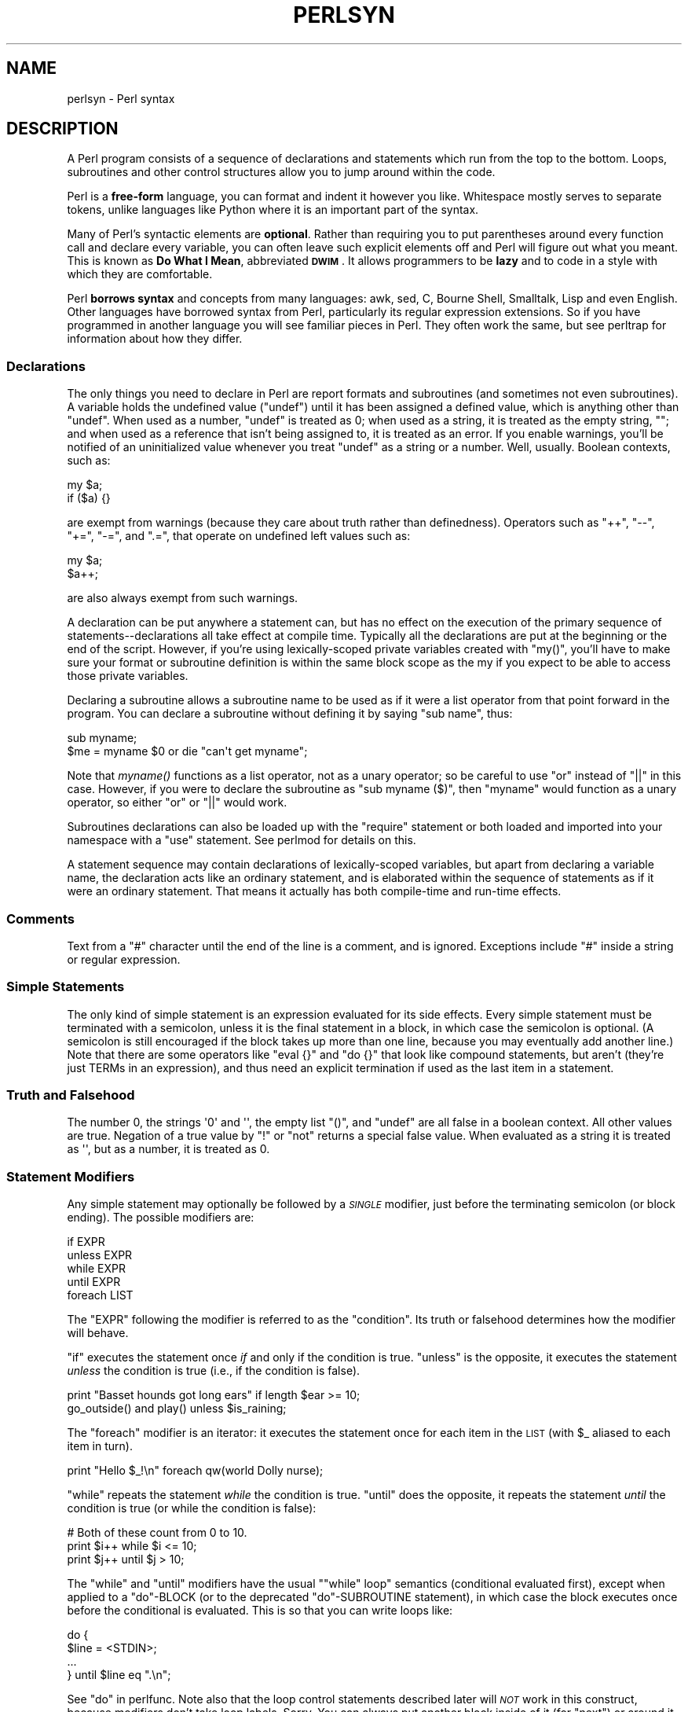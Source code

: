 .\" Automatically generated by Pod::Man 2.22 (Pod::Simple 3.07)
.\"
.\" Standard preamble:
.\" ========================================================================
.de Sp \" Vertical space (when we can't use .PP)
.if t .sp .5v
.if n .sp
..
.de Vb \" Begin verbatim text
.ft CW
.nf
.ne \\$1
..
.de Ve \" End verbatim text
.ft R
.fi
..
.\" Set up some character translations and predefined strings.  \*(-- will
.\" give an unbreakable dash, \*(PI will give pi, \*(L" will give a left
.\" double quote, and \*(R" will give a right double quote.  \*(C+ will
.\" give a nicer C++.  Capital omega is used to do unbreakable dashes and
.\" therefore won't be available.  \*(C` and \*(C' expand to `' in nroff,
.\" nothing in troff, for use with C<>.
.tr \(*W-
.ds C+ C\v'-.1v'\h'-1p'\s-2+\h'-1p'+\s0\v'.1v'\h'-1p'
.ie n \{\
.    ds -- \(*W-
.    ds PI pi
.    if (\n(.H=4u)&(1m=24u) .ds -- \(*W\h'-12u'\(*W\h'-12u'-\" diablo 10 pitch
.    if (\n(.H=4u)&(1m=20u) .ds -- \(*W\h'-12u'\(*W\h'-8u'-\"  diablo 12 pitch
.    ds L" ""
.    ds R" ""
.    ds C` ""
.    ds C' ""
'br\}
.el\{\
.    ds -- \|\(em\|
.    ds PI \(*p
.    ds L" ``
.    ds R" ''
'br\}
.\"
.\" Escape single quotes in literal strings from groff's Unicode transform.
.ie \n(.g .ds Aq \(aq
.el       .ds Aq '
.\"
.\" If the F register is turned on, we'll generate index entries on stderr for
.\" titles (.TH), headers (.SH), subsections (.SS), items (.Ip), and index
.\" entries marked with X<> in POD.  Of course, you'll have to process the
.\" output yourself in some meaningful fashion.
.ie \nF \{\
.    de IX
.    tm Index:\\$1\t\\n%\t"\\$2"
..
.    nr % 0
.    rr F
.\}
.el \{\
.    de IX
..
.\}
.\"
.\" Accent mark definitions (@(#)ms.acc 1.5 88/02/08 SMI; from UCB 4.2).
.\" Fear.  Run.  Save yourself.  No user-serviceable parts.
.    \" fudge factors for nroff and troff
.if n \{\
.    ds #H 0
.    ds #V .8m
.    ds #F .3m
.    ds #[ \f1
.    ds #] \fP
.\}
.if t \{\
.    ds #H ((1u-(\\\\n(.fu%2u))*.13m)
.    ds #V .6m
.    ds #F 0
.    ds #[ \&
.    ds #] \&
.\}
.    \" simple accents for nroff and troff
.if n \{\
.    ds ' \&
.    ds ` \&
.    ds ^ \&
.    ds , \&
.    ds ~ ~
.    ds /
.\}
.if t \{\
.    ds ' \\k:\h'-(\\n(.wu*8/10-\*(#H)'\'\h"|\\n:u"
.    ds ` \\k:\h'-(\\n(.wu*8/10-\*(#H)'\`\h'|\\n:u'
.    ds ^ \\k:\h'-(\\n(.wu*10/11-\*(#H)'^\h'|\\n:u'
.    ds , \\k:\h'-(\\n(.wu*8/10)',\h'|\\n:u'
.    ds ~ \\k:\h'-(\\n(.wu-\*(#H-.1m)'~\h'|\\n:u'
.    ds / \\k:\h'-(\\n(.wu*8/10-\*(#H)'\z\(sl\h'|\\n:u'
.\}
.    \" troff and (daisy-wheel) nroff accents
.ds : \\k:\h'-(\\n(.wu*8/10-\*(#H+.1m+\*(#F)'\v'-\*(#V'\z.\h'.2m+\*(#F'.\h'|\\n:u'\v'\*(#V'
.ds 8 \h'\*(#H'\(*b\h'-\*(#H'
.ds o \\k:\h'-(\\n(.wu+\w'\(de'u-\*(#H)/2u'\v'-.3n'\*(#[\z\(de\v'.3n'\h'|\\n:u'\*(#]
.ds d- \h'\*(#H'\(pd\h'-\w'~'u'\v'-.25m'\f2\(hy\fP\v'.25m'\h'-\*(#H'
.ds D- D\\k:\h'-\w'D'u'\v'-.11m'\z\(hy\v'.11m'\h'|\\n:u'
.ds th \*(#[\v'.3m'\s+1I\s-1\v'-.3m'\h'-(\w'I'u*2/3)'\s-1o\s+1\*(#]
.ds Th \*(#[\s+2I\s-2\h'-\w'I'u*3/5'\v'-.3m'o\v'.3m'\*(#]
.ds ae a\h'-(\w'a'u*4/10)'e
.ds Ae A\h'-(\w'A'u*4/10)'E
.    \" corrections for vroff
.if v .ds ~ \\k:\h'-(\\n(.wu*9/10-\*(#H)'\s-2\u~\d\s+2\h'|\\n:u'
.if v .ds ^ \\k:\h'-(\\n(.wu*10/11-\*(#H)'\v'-.4m'^\v'.4m'\h'|\\n:u'
.    \" for low resolution devices (crt and lpr)
.if \n(.H>23 .if \n(.V>19 \
\{\
.    ds : e
.    ds 8 ss
.    ds o a
.    ds d- d\h'-1'\(ga
.    ds D- D\h'-1'\(hy
.    ds th \o'bp'
.    ds Th \o'LP'
.    ds ae ae
.    ds Ae AE
.\}
.rm #[ #] #H #V #F C
.\" ========================================================================
.\"
.IX Title "PERLSYN 1"
.TH PERLSYN 1 "2009-08-22" "perl v5.10.1" "Perl Programmers Reference Guide"
.\" For nroff, turn off justification.  Always turn off hyphenation; it makes
.\" way too many mistakes in technical documents.
.if n .ad l
.nh
.SH "NAME"
perlsyn \- Perl syntax
.IX Xref "syntax"
.SH "DESCRIPTION"
.IX Header "DESCRIPTION"
A Perl program consists of a sequence of declarations and statements
which run from the top to the bottom.  Loops, subroutines and other
control structures allow you to jump around within the code.
.PP
Perl is a \fBfree-form\fR language, you can format and indent it however
you like.  Whitespace mostly serves to separate tokens, unlike
languages like Python where it is an important part of the syntax.
.PP
Many of Perl's syntactic elements are \fBoptional\fR.  Rather than
requiring you to put parentheses around every function call and
declare every variable, you can often leave such explicit elements off
and Perl will figure out what you meant.  This is known as \fBDo What I
Mean\fR, abbreviated \fB\s-1DWIM\s0\fR.  It allows programmers to be \fBlazy\fR and to
code in a style with which they are comfortable.
.PP
Perl \fBborrows syntax\fR and concepts from many languages: awk, sed, C,
Bourne Shell, Smalltalk, Lisp and even English.  Other
languages have borrowed syntax from Perl, particularly its regular
expression extensions.  So if you have programmed in another language
you will see familiar pieces in Perl.  They often work the same, but
see perltrap for information about how they differ.
.SS "Declarations"
.IX Xref "declaration undef undefined uninitialized"
.IX Subsection "Declarations"
The only things you need to declare in Perl are report formats and
subroutines (and sometimes not even subroutines).  A variable holds
the undefined value (\f(CW\*(C`undef\*(C'\fR) until it has been assigned a defined
value, which is anything other than \f(CW\*(C`undef\*(C'\fR.  When used as a number,
\&\f(CW\*(C`undef\*(C'\fR is treated as \f(CW0\fR; when used as a string, it is treated as
the empty string, \f(CW""\fR; and when used as a reference that isn't being
assigned to, it is treated as an error.  If you enable warnings,
you'll be notified of an uninitialized value whenever you treat
\&\f(CW\*(C`undef\*(C'\fR as a string or a number.  Well, usually.  Boolean contexts,
such as:
.PP
.Vb 2
\&    my $a;
\&    if ($a) {}
.Ve
.PP
are exempt from warnings (because they care about truth rather than
definedness).  Operators such as \f(CW\*(C`++\*(C'\fR, \f(CW\*(C`\-\-\*(C'\fR, \f(CW\*(C`+=\*(C'\fR,
\&\f(CW\*(C`\-=\*(C'\fR, and \f(CW\*(C`.=\*(C'\fR, that operate on undefined left values such as:
.PP
.Vb 2
\&    my $a;
\&    $a++;
.Ve
.PP
are also always exempt from such warnings.
.PP
A declaration can be put anywhere a statement can, but has no effect on
the execution of the primary sequence of statements\*(--declarations all
take effect at compile time.  Typically all the declarations are put at
the beginning or the end of the script.  However, if you're using
lexically-scoped private variables created with \f(CW\*(C`my()\*(C'\fR, you'll
have to make sure
your format or subroutine definition is within the same block scope
as the my if you expect to be able to access those private variables.
.PP
Declaring a subroutine allows a subroutine name to be used as if it were a
list operator from that point forward in the program.  You can declare a
subroutine without defining it by saying \f(CW\*(C`sub name\*(C'\fR, thus:
.IX Xref "subroutine, declaration"
.PP
.Vb 2
\&    sub myname;
\&    $me = myname $0             or die "can\*(Aqt get myname";
.Ve
.PP
Note that \fImyname()\fR functions as a list operator, not as a unary operator;
so be careful to use \f(CW\*(C`or\*(C'\fR instead of \f(CW\*(C`||\*(C'\fR in this case.  However, if
you were to declare the subroutine as \f(CW\*(C`sub myname ($)\*(C'\fR, then
\&\f(CW\*(C`myname\*(C'\fR would function as a unary operator, so either \f(CW\*(C`or\*(C'\fR or
\&\f(CW\*(C`||\*(C'\fR would work.
.PP
Subroutines declarations can also be loaded up with the \f(CW\*(C`require\*(C'\fR statement
or both loaded and imported into your namespace with a \f(CW\*(C`use\*(C'\fR statement.
See perlmod for details on this.
.PP
A statement sequence may contain declarations of lexically-scoped
variables, but apart from declaring a variable name, the declaration acts
like an ordinary statement, and is elaborated within the sequence of
statements as if it were an ordinary statement.  That means it actually
has both compile-time and run-time effects.
.SS "Comments"
.IX Xref "comment #"
.IX Subsection "Comments"
Text from a \f(CW"#"\fR character until the end of the line is a comment,
and is ignored.  Exceptions include \f(CW"#"\fR inside a string or regular
expression.
.SS "Simple Statements"
.IX Xref "statement semicolon expression ;"
.IX Subsection "Simple Statements"
The only kind of simple statement is an expression evaluated for its
side effects.  Every simple statement must be terminated with a
semicolon, unless it is the final statement in a block, in which case
the semicolon is optional.  (A semicolon is still encouraged if the
block takes up more than one line, because you may eventually add
another line.)  Note that there are some operators like \f(CW\*(C`eval {}\*(C'\fR and
\&\f(CW\*(C`do {}\*(C'\fR that look like compound statements, but aren't (they're just
TERMs in an expression), and thus need an explicit termination if used
as the last item in a statement.
.SS "Truth and Falsehood"
.IX Xref "truth falsehood true false ! not negation 0"
.IX Subsection "Truth and Falsehood"
The number 0, the strings \f(CW\*(Aq0\*(Aq\fR and \f(CW\*(Aq\*(Aq\fR, the empty list \f(CW\*(C`()\*(C'\fR, and
\&\f(CW\*(C`undef\*(C'\fR are all false in a boolean context. All other values are true.
Negation of a true value by \f(CW\*(C`!\*(C'\fR or \f(CW\*(C`not\*(C'\fR returns a special false value.
When evaluated as a string it is treated as \f(CW\*(Aq\*(Aq\fR, but as a number, it
is treated as 0.
.SS "Statement Modifiers"
.IX Xref "statement modifier modifier if unless while until foreach for"
.IX Subsection "Statement Modifiers"
Any simple statement may optionally be followed by a \fI\s-1SINGLE\s0\fR modifier,
just before the terminating semicolon (or block ending).  The possible
modifiers are:
.PP
.Vb 5
\&    if EXPR
\&    unless EXPR
\&    while EXPR
\&    until EXPR
\&    foreach LIST
.Ve
.PP
The \f(CW\*(C`EXPR\*(C'\fR following the modifier is referred to as the \*(L"condition\*(R".
Its truth or falsehood determines how the modifier will behave.
.PP
\&\f(CW\*(C`if\*(C'\fR executes the statement once \fIif\fR and only if the condition is
true.  \f(CW\*(C`unless\*(C'\fR is the opposite, it executes the statement \fIunless\fR
the condition is true (i.e., if the condition is false).
.PP
.Vb 2
\&    print "Basset hounds got long ears" if length $ear >= 10;
\&    go_outside() and play() unless $is_raining;
.Ve
.PP
The \f(CW\*(C`foreach\*(C'\fR modifier is an iterator: it executes the statement once
for each item in the \s-1LIST\s0 (with \f(CW$_\fR aliased to each item in turn).
.PP
.Vb 1
\&    print "Hello $_!\en" foreach qw(world Dolly nurse);
.Ve
.PP
\&\f(CW\*(C`while\*(C'\fR repeats the statement \fIwhile\fR the condition is true.
\&\f(CW\*(C`until\*(C'\fR does the opposite, it repeats the statement \fIuntil\fR the
condition is true (or while the condition is false):
.PP
.Vb 3
\&    # Both of these count from 0 to 10.
\&    print $i++ while $i <= 10;
\&    print $j++ until $j >  10;
.Ve
.PP
The \f(CW\*(C`while\*(C'\fR and \f(CW\*(C`until\*(C'\fR modifiers have the usual "\f(CW\*(C`while\*(C'\fR loop"
semantics (conditional evaluated first), except when applied to a
\&\f(CW\*(C`do\*(C'\fR\-BLOCK (or to the deprecated \f(CW\*(C`do\*(C'\fR\-SUBROUTINE statement), in
which case the block executes once before the conditional is
evaluated.  This is so that you can write loops like:
.PP
.Vb 4
\&    do {
\&        $line = <STDIN>;
\&        ...
\&    } until $line  eq ".\en";
.Ve
.PP
See \*(L"do\*(R" in perlfunc.  Note also that the loop control statements described
later will \fI\s-1NOT\s0\fR work in this construct, because modifiers don't take
loop labels.  Sorry.  You can always put another block inside of it
(for \f(CW\*(C`next\*(C'\fR) or around it (for \f(CW\*(C`last\*(C'\fR) to do that sort of thing.
For \f(CW\*(C`next\*(C'\fR, just double the braces:
.IX Xref "next last redo"
.PP
.Vb 4
\&    do {{
\&        next if $x == $y;
\&        # do something here
\&    }} until $x++ > $z;
.Ve
.PP
For \f(CW\*(C`last\*(C'\fR, you have to be more elaborate:
.IX Xref "last"
.PP
.Vb 6
\&    LOOP: { 
\&            do {
\&                last if $x = $y**2;
\&                # do something here
\&            } while $x++ <= $z;
\&    }
.Ve
.PP
\&\fB\s-1NOTE:\s0\fR The behaviour of a \f(CW\*(C`my\*(C'\fR statement modified with a statement
modifier conditional or loop construct (e.g. \f(CW\*(C`my $x if ...\*(C'\fR) is
\&\fBundefined\fR.  The value of the \f(CW\*(C`my\*(C'\fR variable may be \f(CW\*(C`undef\*(C'\fR, any
previously assigned value, or possibly anything else.  Don't rely on
it.  Future versions of perl might do something different from the
version of perl you try it out on.  Here be dragons.
.IX Xref "my"
.SS "Compound Statements"
.IX Xref "statement, compound block bracket, curly curly bracket brace { } if unless while until foreach for continue"
.IX Subsection "Compound Statements"
In Perl, a sequence of statements that defines a scope is called a block.
Sometimes a block is delimited by the file containing it (in the case
of a required file, or the program as a whole), and sometimes a block
is delimited by the extent of a string (in the case of an eval).
.PP
But generally, a block is delimited by curly brackets, also known as braces.
We will call this syntactic construct a \s-1BLOCK\s0.
.PP
The following compound statements may be used to control flow:
.PP
.Vb 11
\&    if (EXPR) BLOCK
\&    if (EXPR) BLOCK else BLOCK
\&    if (EXPR) BLOCK elsif (EXPR) BLOCK ... else BLOCK
\&    LABEL while (EXPR) BLOCK
\&    LABEL while (EXPR) BLOCK continue BLOCK
\&    LABEL until (EXPR) BLOCK
\&    LABEL until (EXPR) BLOCK continue BLOCK
\&    LABEL for (EXPR; EXPR; EXPR) BLOCK
\&    LABEL foreach VAR (LIST) BLOCK
\&    LABEL foreach VAR (LIST) BLOCK continue BLOCK
\&    LABEL BLOCK continue BLOCK
.Ve
.PP
Note that, unlike C and Pascal, these are defined in terms of BLOCKs,
not statements.  This means that the curly brackets are \fIrequired\fR\-\-no
dangling statements allowed.  If you want to write conditionals without
curly brackets there are several other ways to do it.  The following
all do the same thing:
.PP
.Vb 5
\&    if (!open(FOO)) { die "Can\*(Aqt open $FOO: $!"; }
\&    die "Can\*(Aqt open $FOO: $!" unless open(FOO);
\&    open(FOO) or die "Can\*(Aqt open $FOO: $!";     # FOO or bust!
\&    open(FOO) ? \*(Aqhi mom\*(Aq : die "Can\*(Aqt open $FOO: $!";
\&                        # a bit exotic, that last one
.Ve
.PP
The \f(CW\*(C`if\*(C'\fR statement is straightforward.  Because BLOCKs are always
bounded by curly brackets, there is never any ambiguity about which
\&\f(CW\*(C`if\*(C'\fR an \f(CW\*(C`else\*(C'\fR goes with.  If you use \f(CW\*(C`unless\*(C'\fR in place of \f(CW\*(C`if\*(C'\fR,
the sense of the test is reversed.
.PP
The \f(CW\*(C`while\*(C'\fR statement executes the block as long as the expression is
true.
The \f(CW\*(C`until\*(C'\fR statement executes the block as long as the expression is
false.
The \s-1LABEL\s0 is optional, and if present, consists of an identifier followed
by a colon.  The \s-1LABEL\s0 identifies the loop for the loop control
statements \f(CW\*(C`next\*(C'\fR, \f(CW\*(C`last\*(C'\fR, and \f(CW\*(C`redo\*(C'\fR.
If the \s-1LABEL\s0 is omitted, the loop control statement
refers to the innermost enclosing loop.  This may include dynamically
looking back your call-stack at run time to find the \s-1LABEL\s0.  Such
desperate behavior triggers a warning if you use the \f(CW\*(C`use warnings\*(C'\fR
pragma or the \fB\-w\fR flag.
.PP
If there is a \f(CW\*(C`continue\*(C'\fR \s-1BLOCK\s0, it is always executed just before the
conditional is about to be evaluated again.  Thus it can be used to
increment a loop variable, even when the loop has been continued via
the \f(CW\*(C`next\*(C'\fR statement.
.SS "Loop Control"
.IX Xref "loop control loop, control next last redo continue"
.IX Subsection "Loop Control"
The \f(CW\*(C`next\*(C'\fR command starts the next iteration of the loop:
.PP
.Vb 4
\&    LINE: while (<STDIN>) {
\&        next LINE if /^#/;      # discard comments
\&        ...
\&    }
.Ve
.PP
The \f(CW\*(C`last\*(C'\fR command immediately exits the loop in question.  The
\&\f(CW\*(C`continue\*(C'\fR block, if any, is not executed:
.PP
.Vb 4
\&    LINE: while (<STDIN>) {
\&        last LINE if /^$/;      # exit when done with header
\&        ...
\&    }
.Ve
.PP
The \f(CW\*(C`redo\*(C'\fR command restarts the loop block without evaluating the
conditional again.  The \f(CW\*(C`continue\*(C'\fR block, if any, is \fInot\fR executed.
This command is normally used by programs that want to lie to themselves
about what was just input.
.PP
For example, when processing a file like \fI/etc/termcap\fR.
If your input lines might end in backslashes to indicate continuation, you
want to skip ahead and get the next record.
.PP
.Vb 8
\&    while (<>) {
\&        chomp;
\&        if (s/\e\e$//) {
\&            $_ .= <>;
\&            redo unless eof();
\&        }
\&        # now process $_
\&    }
.Ve
.PP
which is Perl short-hand for the more explicitly written version:
.PP
.Vb 8
\&    LINE: while (defined($line = <ARGV>)) {
\&        chomp($line);
\&        if ($line =~ s/\e\e$//) {
\&            $line .= <ARGV>;
\&            redo LINE unless eof(); # not eof(ARGV)!
\&        }
\&        # now process $line
\&    }
.Ve
.PP
Note that if there were a \f(CW\*(C`continue\*(C'\fR block on the above code, it would
get executed only on lines discarded by the regex (since redo skips the
continue block). A continue block is often used to reset line counters
or \f(CW\*(C`?pat?\*(C'\fR one-time matches:
.PP
.Vb 10
\&    # inspired by :1,$g/fred/s//WILMA/
\&    while (<>) {
\&        ?(fred)?    && s//WILMA $1 WILMA/;
\&        ?(barney)?  && s//BETTY $1 BETTY/;
\&        ?(homer)?   && s//MARGE $1 MARGE/;
\&    } continue {
\&        print "$ARGV $.: $_";
\&        close ARGV  if eof();           # reset $.
\&        reset       if eof();           # reset ?pat?
\&    }
.Ve
.PP
If the word \f(CW\*(C`while\*(C'\fR is replaced by the word \f(CW\*(C`until\*(C'\fR, the sense of the
test is reversed, but the conditional is still tested before the first
iteration.
.PP
The loop control statements don't work in an \f(CW\*(C`if\*(C'\fR or \f(CW\*(C`unless\*(C'\fR, since
they aren't loops.  You can double the braces to make them such, though.
.PP
.Vb 5
\&    if (/pattern/) {{
\&        last if /fred/;
\&        next if /barney/; # same effect as "last", but doesn\*(Aqt document as well
\&        # do something here
\&    }}
.Ve
.PP
This is caused by the fact that a block by itself acts as a loop that
executes once, see \*(L"Basic BLOCKs\*(R".
.PP
The form \f(CW\*(C`while/if BLOCK BLOCK\*(C'\fR, available in Perl 4, is no longer
available.   Replace any occurrence of \f(CW\*(C`if BLOCK\*(C'\fR by \f(CW\*(C`if (do BLOCK)\*(C'\fR.
.SS "For Loops"
.IX Xref "for foreach"
.IX Subsection "For Loops"
Perl's C\-style \f(CW\*(C`for\*(C'\fR loop works like the corresponding \f(CW\*(C`while\*(C'\fR loop;
that means that this:
.PP
.Vb 3
\&    for ($i = 1; $i < 10; $i++) {
\&        ...
\&    }
.Ve
.PP
is the same as this:
.PP
.Vb 6
\&    $i = 1;
\&    while ($i < 10) {
\&        ...
\&    } continue {
\&        $i++;
\&    }
.Ve
.PP
There is one minor difference: if variables are declared with \f(CW\*(C`my\*(C'\fR
in the initialization section of the \f(CW\*(C`for\*(C'\fR, the lexical scope of
those variables is exactly the \f(CW\*(C`for\*(C'\fR loop (the body of the loop
and the control sections).
.IX Xref "my"
.PP
Besides the normal array index looping, \f(CW\*(C`for\*(C'\fR can lend itself
to many other interesting applications.  Here's one that avoids the
problem you get into if you explicitly test for end-of-file on
an interactive file descriptor causing your program to appear to
hang.
.IX Xref "eof end-of-file end of file"
.PP
.Vb 5
\&    $on_a_tty = \-t STDIN && \-t STDOUT;
\&    sub prompt { print "yes? " if $on_a_tty }
\&    for ( prompt(); <STDIN>; prompt() ) {
\&        # do something
\&    }
.Ve
.PP
Using \f(CW\*(C`readline\*(C'\fR (or the operator form, \f(CW\*(C`<EXPR>\*(C'\fR) as the
conditional of a \f(CW\*(C`for\*(C'\fR loop is shorthand for the following.  This
behaviour is the same as a \f(CW\*(C`while\*(C'\fR loop conditional.
.IX Xref "readline <>"
.PP
.Vb 3
\&    for ( prompt(); defined( $_ = <STDIN> ); prompt() ) {
\&        # do something
\&    }
.Ve
.SS "Foreach Loops"
.IX Xref "for foreach"
.IX Subsection "Foreach Loops"
The \f(CW\*(C`foreach\*(C'\fR loop iterates over a normal list value and sets the
variable \s-1VAR\s0 to be each element of the list in turn.  If the variable
is preceded with the keyword \f(CW\*(C`my\*(C'\fR, then it is lexically scoped, and
is therefore visible only within the loop.  Otherwise, the variable is
implicitly local to the loop and regains its former value upon exiting
the loop.  If the variable was previously declared with \f(CW\*(C`my\*(C'\fR, it uses
that variable instead of the global one, but it's still localized to
the loop.  This implicit localisation occurs \fIonly\fR in a \f(CW\*(C`foreach\*(C'\fR
loop.
.IX Xref "my local"
.PP
The \f(CW\*(C`foreach\*(C'\fR keyword is actually a synonym for the \f(CW\*(C`for\*(C'\fR keyword, so
you can use \f(CW\*(C`foreach\*(C'\fR for readability or \f(CW\*(C`for\*(C'\fR for brevity.  (Or because
the Bourne shell is more familiar to you than \fIcsh\fR, so writing \f(CW\*(C`for\*(C'\fR
comes more naturally.)  If \s-1VAR\s0 is omitted, \f(CW$_\fR is set to each value.
.IX Xref "$_"
.PP
If any element of \s-1LIST\s0 is an lvalue, you can modify it by modifying
\&\s-1VAR\s0 inside the loop.  Conversely, if any element of \s-1LIST\s0 is \s-1NOT\s0 an
lvalue, any attempt to modify that element will fail.  In other words,
the \f(CW\*(C`foreach\*(C'\fR loop index variable is an implicit alias for each item
in the list that you're looping over.
.IX Xref "alias"
.PP
If any part of \s-1LIST\s0 is an array, \f(CW\*(C`foreach\*(C'\fR will get very confused if
you add or remove elements within the loop body, for example with
\&\f(CW\*(C`splice\*(C'\fR.   So don't do that.
.IX Xref "splice"
.PP
\&\f(CW\*(C`foreach\*(C'\fR probably won't do what you expect if \s-1VAR\s0 is a tied or other
special variable.   Don't do that either.
.PP
Examples:
.PP
.Vb 1
\&    for (@ary) { s/foo/bar/ }
\&
\&    for my $elem (@elements) {
\&        $elem *= 2;
\&    }
\&
\&    for $count (10,9,8,7,6,5,4,3,2,1,\*(AqBOOM\*(Aq) {
\&        print $count, "\en"; sleep(1);
\&    }
\&
\&    for (1..15) { print "Merry Christmas\en"; }
\&
\&    foreach $item (split(/:[\e\e\en:]*/, $ENV{TERMCAP})) {
\&        print "Item: $item\en";
\&    }
.Ve
.PP
Here's how a C programmer might code up a particular algorithm in Perl:
.PP
.Vb 9
\&    for (my $i = 0; $i < @ary1; $i++) {
\&        for (my $j = 0; $j < @ary2; $j++) {
\&            if ($ary1[$i] > $ary2[$j]) {
\&                last; # can\*(Aqt go to outer :\-(
\&            }
\&            $ary1[$i] += $ary2[$j];
\&        }
\&        # this is where that last takes me
\&    }
.Ve
.PP
Whereas here's how a Perl programmer more comfortable with the idiom might
do it:
.PP
.Vb 6
\&    OUTER: for my $wid (@ary1) {
\&    INNER:   for my $jet (@ary2) {
\&                next OUTER if $wid > $jet;
\&                $wid += $jet;
\&             }
\&          }
.Ve
.PP
See how much easier this is?  It's cleaner, safer, and faster.  It's
cleaner because it's less noisy.  It's safer because if code gets added
between the inner and outer loops later on, the new code won't be
accidentally executed.  The \f(CW\*(C`next\*(C'\fR explicitly iterates the other loop
rather than merely terminating the inner one.  And it's faster because
Perl executes a \f(CW\*(C`foreach\*(C'\fR statement more rapidly than it would the
equivalent \f(CW\*(C`for\*(C'\fR loop.
.SS "Basic BLOCKs"
.IX Xref "block"
.IX Subsection "Basic BLOCKs"
A \s-1BLOCK\s0 by itself (labeled or not) is semantically equivalent to a
loop that executes once.  Thus you can use any of the loop control
statements in it to leave or restart the block.  (Note that this is
\&\fI\s-1NOT\s0\fR true in \f(CW\*(C`eval{}\*(C'\fR, \f(CW\*(C`sub{}\*(C'\fR, or contrary to popular belief
\&\f(CW\*(C`do{}\*(C'\fR blocks, which do \fI\s-1NOT\s0\fR count as loops.)  The \f(CW\*(C`continue\*(C'\fR
block is optional.
.PP
The \s-1BLOCK\s0 construct can be used to emulate case structures.
.PP
.Vb 6
\&    SWITCH: {
\&        if (/^abc/) { $abc = 1; last SWITCH; }
\&        if (/^def/) { $def = 1; last SWITCH; }
\&        if (/^xyz/) { $xyz = 1; last SWITCH; }
\&        $nothing = 1;
\&    }
.Ve
.PP
Such constructs are quite frequently used, because older versions
of Perl had no official \f(CW\*(C`switch\*(C'\fR statement.
.SS "Switch statements"
.IX Xref "switch case given when default"
.IX Subsection "Switch statements"
Starting from Perl 5.10, you can say
.PP
.Vb 1
\&    use feature "switch";
.Ve
.PP
which enables a switch feature that is closely based on the
Perl 6 proposal.
.PP
The keywords \f(CW\*(C`given\*(C'\fR and \f(CW\*(C`when\*(C'\fR are analogous
to \f(CW\*(C`switch\*(C'\fR and \f(CW\*(C`case\*(C'\fR in other languages, so the code
above could be written as
.PP
.Vb 6
\&    given($_) {
\&        when (/^abc/) { $abc = 1; }
\&        when (/^def/) { $def = 1; }
\&        when (/^xyz/) { $xyz = 1; }
\&        default { $nothing = 1; }
\&    }
.Ve
.PP
This construct is very flexible and powerful. For example:
.PP
.Vb 10
\&    use feature ":5.10";
\&    given($foo) {
\&        when (undef) {
\&            say \*(Aq$foo is undefined\*(Aq;
\&        }
\&        when ("foo") {
\&            say \*(Aq$foo is the string "foo"\*(Aq;
\&        }
\&        when ([1,3,5,7,9]) {
\&            say \*(Aq$foo is an odd digit\*(Aq;
\&            continue; # Fall through
\&        }
\&        when ($_ < 100) {
\&            say \*(Aq$foo is numerically less than 100\*(Aq;
\&        }
\&        when (\e&complicated_check) {
\&            say \*(Aqa complicated check for $foo is true\*(Aq;
\&        }
\&        default {
\&            die q(I don\*(Aqt know what to do with $foo);
\&        }
\&    }
.Ve
.PP
\&\f(CW\*(C`given(EXPR)\*(C'\fR will assign the value of \s-1EXPR\s0 to \f(CW$_\fR
within the lexical scope of the block, so it's similar to
.PP
.Vb 1
\&        do { my $_ = EXPR; ... }
.Ve
.PP
except that the block is automatically broken out of by a
successful \f(CW\*(C`when\*(C'\fR or an explicit \f(CW\*(C`break\*(C'\fR.
.PP
Most of the power comes from implicit smart matching:
.PP
.Vb 1
\&        when($foo)
.Ve
.PP
is exactly equivalent to
.PP
.Vb 1
\&        when($_ ~~ $foo)
.Ve
.PP
Most of the time, \f(CW\*(C`when(EXPR)\*(C'\fR is treated as an implicit smart match of
\&\f(CW$_\fR, i.e. \f(CW\*(C`$_ ~~ EXPR\*(C'\fR. (See \*(L"Smart matching in detail\*(R" for more
information on smart matching.) But when \s-1EXPR\s0 is one of the below
exceptional cases, it is used directly as a boolean:
.IP "\(bu" 4
a subroutine or method call
.IP "\(bu" 4
a regular expression match, i.e. \f(CW\*(C`/REGEX/\*(C'\fR or \f(CW\*(C`$foo =~ /REGEX/\*(C'\fR,
or a negated regular expression match (\f(CW\*(C`!/REGEX/\*(C'\fR or \f(CW\*(C`$foo !~ /REGEX/\*(C'\fR).
.IP "\(bu" 4
a comparison such as \f(CW\*(C`$_ < 10\*(C'\fR or \f(CW\*(C`$x eq "abc"\*(C'\fR
(or of course \f(CW\*(C`$_ ~~ $c\*(C'\fR)
.IP "\(bu" 4
\&\f(CW\*(C`defined(...)\*(C'\fR, \f(CW\*(C`exists(...)\*(C'\fR, or \f(CW\*(C`eof(...)\*(C'\fR
.IP "\(bu" 4
a negated expression \f(CW\*(C`!(...)\*(C'\fR or \f(CW\*(C`not (...)\*(C'\fR, or a logical
exclusive-or \f(CW\*(C`(...) xor (...)\*(C'\fR.
.IP "\(bu" 4
a filetest operator, with the exception of \f(CW\*(C`\-s\*(C'\fR, \f(CW\*(C`\-M\*(C'\fR, \f(CW\*(C`\-A\*(C'\fR, and \f(CW\*(C`\-C\*(C'\fR,
that return numerical values, not boolean ones.
.IP "\(bu" 4
the \f(CW\*(C`..\*(C'\fR and \f(CW\*(C`...\*(C'\fR flip-flop operators.
.PP
In those cases the value of \s-1EXPR\s0 is used directly as a boolean.
.PP
Furthermore:
.IP "\(bu" 4
If \s-1EXPR\s0 is \f(CW\*(C`... && ...\*(C'\fR or \f(CW\*(C`... and ...\*(C'\fR, the test
is applied recursively to both arguments. If \fIboth\fR
arguments pass the test, then the argument is treated
as boolean.
.IP "\(bu" 4
If \s-1EXPR\s0 is \f(CW\*(C`... || ...\*(C'\fR, \f(CW\*(C`... // ...\*(C'\fR or \f(CW\*(C`... or ...\*(C'\fR, the test
is applied recursively to the first argument.
.PP
These rules look complicated, but usually they will do what
you want. For example you could write:
.PP
.Vb 1
\&    when (/^\ed+$/ && $_ < 75) { ... }
.Ve
.PP
Another useful shortcut is that, if you use a literal array
or hash as the argument to \f(CW\*(C`given\*(C'\fR, it is turned into a
reference. So \f(CW\*(C`given(@foo)\*(C'\fR is the same as \f(CW\*(C`given(\e@foo)\*(C'\fR,
for example.
.PP
\&\f(CW\*(C`default\*(C'\fR behaves exactly like \f(CW\*(C`when(1 == 1)\*(C'\fR, which is
to say that it always matches.
.PP
\fIBreaking out\fR
.IX Subsection "Breaking out"
.PP
You can use the \f(CW\*(C`break\*(C'\fR keyword to break out of the enclosing
\&\f(CW\*(C`given\*(C'\fR block.  Every \f(CW\*(C`when\*(C'\fR block is implicitly ended with
a \f(CW\*(C`break\*(C'\fR.
.PP
\fIFall-through\fR
.IX Subsection "Fall-through"
.PP
You can use the \f(CW\*(C`continue\*(C'\fR keyword to fall through from one
case to the next:
.PP
.Vb 5
\&    given($foo) {
\&        when (/x/) { say \*(Aq$foo contains an x\*(Aq; continue }
\&        when (/y/) { say \*(Aq$foo contains a y\*(Aq }
\&        default    { say \*(Aq$foo does not contain a y\*(Aq }
\&    }
.Ve
.PP
\fISwitching in a loop\fR
.IX Subsection "Switching in a loop"
.PP
Instead of using \f(CW\*(C`given()\*(C'\fR, you can use a \f(CW\*(C`foreach()\*(C'\fR loop.
For example, here's one way to count how many times a particular
string occurs in an array:
.PP
.Vb 5
\&    my $count = 0;
\&    for (@array) {
\&        when ("foo") { ++$count }
\&    }
\&    print "\e@array contains $count copies of \*(Aqfoo\*(Aq\en";
.Ve
.PP
On exit from the \f(CW\*(C`when\*(C'\fR block, there is an implicit \f(CW\*(C`next\*(C'\fR.
You can override that with an explicit \f(CW\*(C`last\*(C'\fR if you're only
interested in the first match.
.PP
This doesn't work if you explicitly specify a loop variable,
as in \f(CW\*(C`for $item (@array)\*(C'\fR. You have to use the default
variable \f(CW$_\fR. (You can use \f(CW\*(C`for my $_ (@array)\*(C'\fR.)
.PP
\fISmart matching in detail\fR
.IX Subsection "Smart matching in detail"
.PP
The behaviour of a smart match depends on what type of thing its arguments
are. The behaviour is determined by the following table: the first row
that applies determines the match behaviour (which is thus mostly
determined by the type of the right operand). Note that the smart match
implicitly dereferences any non-blessed hash or array ref, so the \*(L"Hash\*(R"
and \*(L"Array\*(R" entries apply in those cases. (For blessed references, the
\&\*(L"Object\*(R" entries apply.)
.PP
Note that the \*(L"Matching Code\*(R" column is not always an exact rendition.  For
example, the smart match operator short-circuits whenever possible, but
\&\f(CW\*(C`grep\*(C'\fR does not.
.PP
.Vb 3
\&    $a      $b        Type of Match Implied    Matching Code
\&    ======  =====     =====================    =============
\&    Any     undef     undefined                !defined $a
\&
\&    Any     Object    invokes ~~ overloading on $object, or dies
\&
\&    Hash    CodeRef   sub truth for each key[1] !grep { !$b\->($_) } keys %$a
\&    Array   CodeRef   sub truth for each elt[1] !grep { !$b\->($_) } @$a
\&    Any     CodeRef   scalar sub truth          $b\->($a)
\&
\&    Hash    Hash      hash keys identical (every key is found in both hashes)
\&    Array   Hash      hash slice existence     grep { exists $b\->{$_} } @$a
\&    Regex   Hash      hash key grep            grep /$a/, keys %$b
\&    undef   Hash      always false (undef can\*(Aqt be a key)
\&    Any     Hash      hash entry existence     exists $b\->{$a}
\&
\&    Hash    Array     hash slice existence     grep { exists $a\->{$_} } @$b
\&    Array   Array     arrays are comparable[2]
\&    Regex   Array     array grep               grep /$a/, @$b
\&    undef   Array     array contains undef     grep !defined, @$b
\&    Any     Array     match against an array element[3]
\&                                               grep $a ~~ $_, @$b
\&
\&    Hash    Regex     hash key grep            grep /$b/, keys %$a
\&    Array   Regex     array grep               grep /$b/, @$a
\&    Any     Regex     pattern match            $a =~ /$b/
\&
\&    Object  Any       invokes ~~ overloading on $object, or falls back:
\&    Any     Num       numeric equality         $a == $b
\&    Num     numish[4] numeric equality         $a == $b
\&    undef   Any       undefined                !defined($b)
\&    Any     Any       string equality          $a eq $b
\&
\& 1 \- empty hashes or arrays will match.
\& 2 \- that is, each element smart\-matches the element of same index in the
\&     other array. [3]
\& 3 \- If a circular reference is found, we fall back to referential equality.
\& 4 \- either a real number, or a string that looks like a number
.Ve
.PP
\fICustom matching via overloading\fR
.IX Subsection "Custom matching via overloading"
.PP
You can change the way that an object is matched by overloading
the \f(CW\*(C`~~\*(C'\fR operator. This may alter the usual smart match semantics.
.PP
It should be noted that \f(CW\*(C`~~\*(C'\fR will refuse to work on objects that
don't overload it (in order to avoid relying on the object's
underlying structure).
.PP
Note also that smart match's matching rules take precedence over
overloading, so if \f(CW$obj\fR has smart match overloading, then
.PP
.Vb 1
\&    $obj ~~ X
.Ve
.PP
will not automatically invoke the overload method with X as an argument;
instead the table above is consulted as normal, and based in the type of X,
overloading may or may not be invoked.
.PP
See overload.
.PP
\fIDifferences from Perl 6\fR
.IX Subsection "Differences from Perl 6"
.PP
The Perl 5 smart match and \f(CW\*(C`given\*(C'\fR/\f(CW\*(C`when\*(C'\fR constructs are not
absolutely identical to their Perl 6 analogues. The most visible
difference is that, in Perl 5, parentheses are required around
the argument to \f(CW\*(C`given()\*(C'\fR and \f(CW\*(C`when()\*(C'\fR. Parentheses in Perl 6
are always optional in a control construct such as \f(CW\*(C`if()\*(C'\fR,
\&\f(CW\*(C`while()\*(C'\fR, or \f(CW\*(C`when()\*(C'\fR; they can't be made optional in Perl
5 without a great deal of potential confusion, because Perl 5
would parse the expression
.PP
.Vb 3
\&  given $foo {
\&    ...
\&  }
.Ve
.PP
as though the argument to \f(CW\*(C`given\*(C'\fR were an element of the hash
\&\f(CW%foo\fR, interpreting the braces as hash-element syntax.
.PP
The table of smart matches is not identical to that proposed by the
Perl 6 specification, mainly due to the differences between Perl 6's
and Perl 5's data models.
.PP
In Perl 6, \f(CW\*(C`when()\*(C'\fR will always do an implicit smart match
with its argument, whilst it is convenient in Perl 5 to
suppress this implicit smart match in certain situations,
as documented above. (The difference is largely because Perl 5
does not, even internally, have a boolean type.)
.SS "Goto"
.IX Xref "goto"
.IX Subsection "Goto"
Although not for the faint of heart, Perl does support a \f(CW\*(C`goto\*(C'\fR
statement.  There are three forms: \f(CW\*(C`goto\*(C'\fR\-LABEL, \f(CW\*(C`goto\*(C'\fR\-EXPR, and
\&\f(CW\*(C`goto\*(C'\fR\-&NAME.  A loop's \s-1LABEL\s0 is not actually a valid target for
a \f(CW\*(C`goto\*(C'\fR; it's just the name of the loop.
.PP
The \f(CW\*(C`goto\*(C'\fR\-LABEL form finds the statement labeled with \s-1LABEL\s0 and resumes
execution there.  It may not be used to go into any construct that
requires initialization, such as a subroutine or a \f(CW\*(C`foreach\*(C'\fR loop.  It
also can't be used to go into a construct that is optimized away.  It
can be used to go almost anywhere else within the dynamic scope,
including out of subroutines, but it's usually better to use some other
construct such as \f(CW\*(C`last\*(C'\fR or \f(CW\*(C`die\*(C'\fR.  The author of Perl has never felt the
need to use this form of \f(CW\*(C`goto\*(C'\fR (in Perl, that is\*(--C is another matter).
.PP
The \f(CW\*(C`goto\*(C'\fR\-EXPR form expects a label name, whose scope will be resolved
dynamically.  This allows for computed \f(CW\*(C`goto\*(C'\fRs per \s-1FORTRAN\s0, but isn't
necessarily recommended if you're optimizing for maintainability:
.PP
.Vb 1
\&    goto(("FOO", "BAR", "GLARCH")[$i]);
.Ve
.PP
The \f(CW\*(C`goto\*(C'\fR\-&NAME form is highly magical, and substitutes a call to the
named subroutine for the currently running subroutine.  This is used by
\&\f(CW\*(C`AUTOLOAD()\*(C'\fR subroutines that wish to load another subroutine and then
pretend that the other subroutine had been called in the first place
(except that any modifications to \f(CW@_\fR in the current subroutine are
propagated to the other subroutine.)  After the \f(CW\*(C`goto\*(C'\fR, not even \f(CW\*(C`caller()\*(C'\fR
will be able to tell that this routine was called first.
.PP
In almost all cases like this, it's usually a far, far better idea to use the
structured control flow mechanisms of \f(CW\*(C`next\*(C'\fR, \f(CW\*(C`last\*(C'\fR, or \f(CW\*(C`redo\*(C'\fR instead of
resorting to a \f(CW\*(C`goto\*(C'\fR.  For certain applications, the catch and throw pair of
\&\f(CW\*(C`eval{}\*(C'\fR and \fIdie()\fR for exception processing can also be a prudent approach.
.SS "PODs: Embedded Documentation"
.IX Xref "POD documentation"
.IX Subsection "PODs: Embedded Documentation"
Perl has a mechanism for intermixing documentation with source code.
While it's expecting the beginning of a new statement, if the compiler
encounters a line that begins with an equal sign and a word, like this
.PP
.Vb 1
\&    =head1 Here There Be Pods!
.Ve
.PP
Then that text and all remaining text up through and including a line
beginning with \f(CW\*(C`=cut\*(C'\fR will be ignored.  The format of the intervening
text is described in perlpod.
.PP
This allows you to intermix your source code
and your documentation text freely, as in
.PP
.Vb 1
\&    =item snazzle($)
\&
\&    The snazzle() function will behave in the most spectacular
\&    form that you can possibly imagine, not even excepting
\&    cybernetic pyrotechnics.
\&
\&    =cut back to the compiler, nuff of this pod stuff!
\&
\&    sub snazzle($) {
\&        my $thingie = shift;
\&        .........
\&    }
.Ve
.PP
Note that pod translators should look at only paragraphs beginning
with a pod directive (it makes parsing easier), whereas the compiler
actually knows to look for pod escapes even in the middle of a
paragraph.  This means that the following secret stuff will be
ignored by both the compiler and the translators.
.PP
.Vb 5
\&    $a=3;
\&    =secret stuff
\&     warn "Neither POD nor CODE!?"
\&    =cut back
\&    print "got $a\en";
.Ve
.PP
You probably shouldn't rely upon the \f(CW\*(C`warn()\*(C'\fR being podded out forever.
Not all pod translators are well-behaved in this regard, and perhaps
the compiler will become pickier.
.PP
One may also use pod directives to quickly comment out a section
of code.
.SS "Plain Old Comments (Not!)"
.IX Xref "comment line # preprocessor eval"
.IX Subsection "Plain Old Comments (Not!)"
Perl can process line directives, much like the C preprocessor.  Using
this, one can control Perl's idea of filenames and line numbers in
error or warning messages (especially for strings that are processed
with \f(CW\*(C`eval()\*(C'\fR).  The syntax for this mechanism is the same as for most
C preprocessors: it matches the regular expression
.PP
.Vb 5
\&    # example: \*(Aq# line 42 "new_filename.plx"\*(Aq
\&    /^\e#   \es*
\&      line \es+ (\ed+)   \es*
\&      (?:\es("?)([^"]+)\e2)? \es*
\&     $/x
.Ve
.PP
with \f(CW$1\fR being the line number for the next line, and \f(CW$3\fR being
the optional filename (specified with or without quotes).
.PP
There is a fairly obvious gotcha included with the line directive:
Debuggers and profilers will only show the last source line to appear
at a particular line number in a given file.  Care should be taken not
to cause line number collisions in code you'd like to debug later.
.PP
Here are some examples that you should be able to type into your command
shell:
.PP
.Vb 6
\&    % perl
\&    # line 200 "bzzzt"
\&    # the \`#\*(Aq on the previous line must be the first char on line
\&    die \*(Aqfoo\*(Aq;
\&    _\|_END_\|_
\&    foo at bzzzt line 201.
\&
\&    % perl
\&    # line 200 "bzzzt"
\&    eval qq[\en#line 2001 ""\endie \*(Aqfoo\*(Aq]; print $@;
\&    _\|_END_\|_
\&    foo at \- line 2001.
\&
\&    % perl
\&    eval qq[\en#line 200 "foo bar"\endie \*(Aqfoo\*(Aq]; print $@;
\&    _\|_END_\|_
\&    foo at foo bar line 200.
\&
\&    % perl
\&    # line 345 "goop"
\&    eval "\en#line " . _\|_LINE_\|_ . \*(Aq "\*(Aq . _\|_FILE_\|_ ."\e"\endie \*(Aqfoo\*(Aq";
\&    print $@;
\&    _\|_END_\|_
\&    foo at goop line 345.
.Ve
